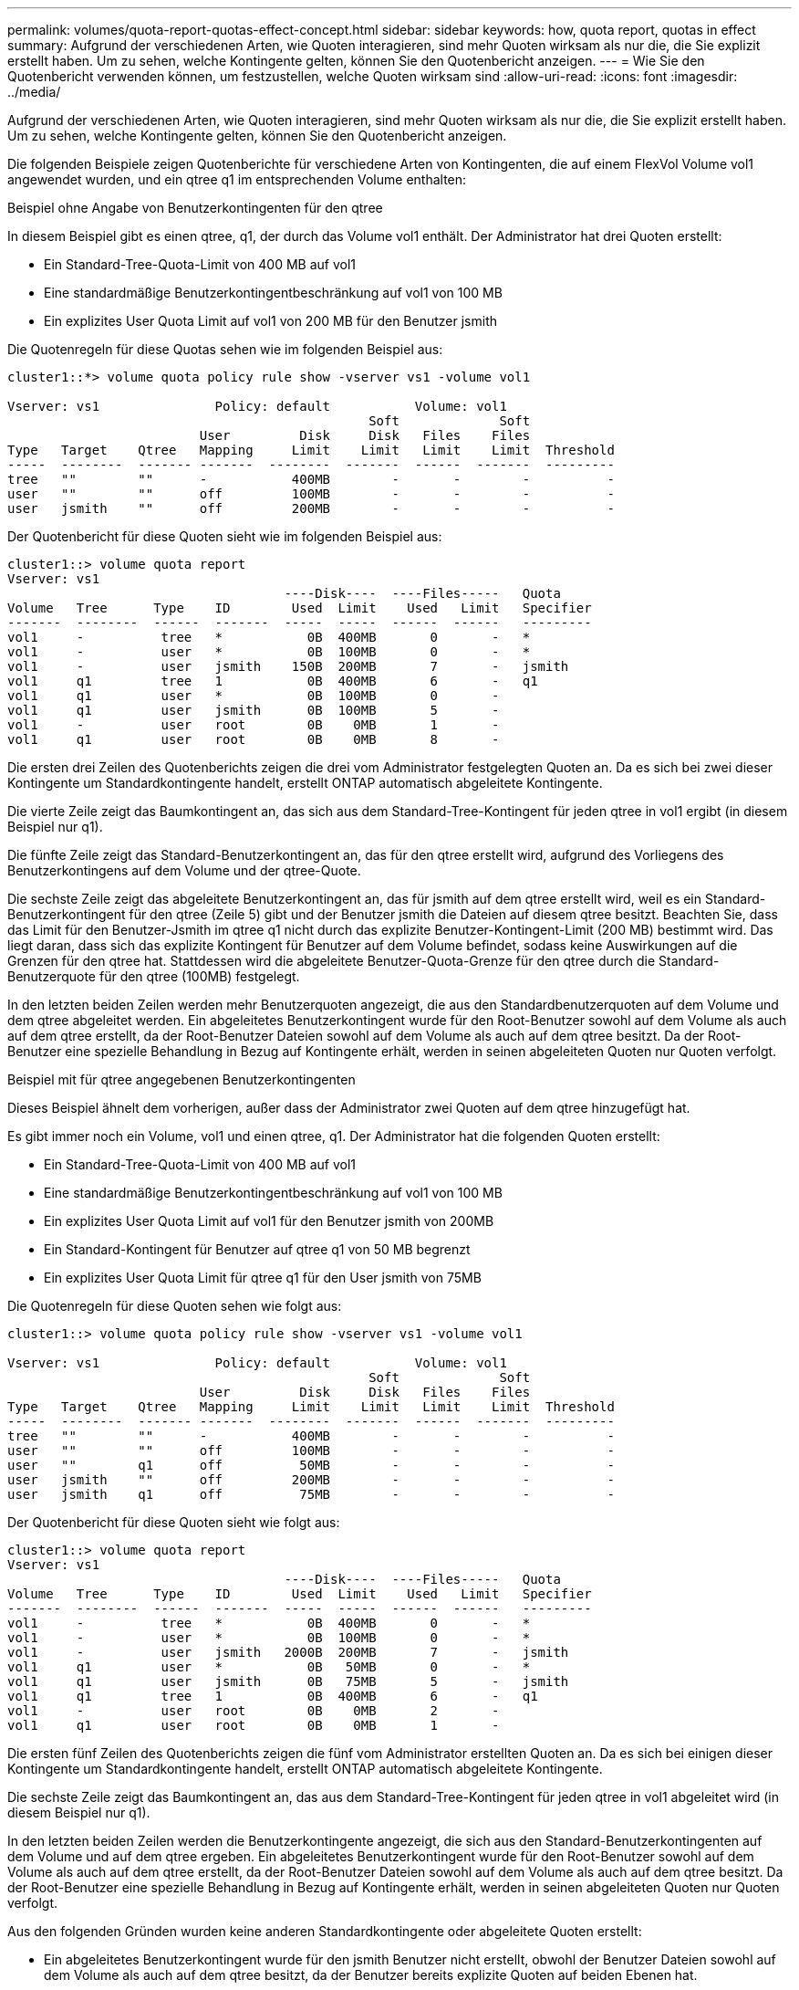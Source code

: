 ---
permalink: volumes/quota-report-quotas-effect-concept.html 
sidebar: sidebar 
keywords: how, quota report, quotas in effect 
summary: Aufgrund der verschiedenen Arten, wie Quoten interagieren, sind mehr Quoten wirksam als nur die, die Sie explizit erstellt haben. Um zu sehen, welche Kontingente gelten, können Sie den Quotenbericht anzeigen. 
---
= Wie Sie den Quotenbericht verwenden können, um festzustellen, welche Quoten wirksam sind
:allow-uri-read: 
:icons: font
:imagesdir: ../media/


[role="lead"]
Aufgrund der verschiedenen Arten, wie Quoten interagieren, sind mehr Quoten wirksam als nur die, die Sie explizit erstellt haben. Um zu sehen, welche Kontingente gelten, können Sie den Quotenbericht anzeigen.

Die folgenden Beispiele zeigen Quotenberichte für verschiedene Arten von Kontingenten, die auf einem FlexVol Volume vol1 angewendet wurden, und ein qtree q1 im entsprechenden Volume enthalten:

.Beispiel ohne Angabe von Benutzerkontingenten für den qtree
In diesem Beispiel gibt es einen qtree, q1, der durch das Volume vol1 enthält. Der Administrator hat drei Quoten erstellt:

* Ein Standard-Tree-Quota-Limit von 400 MB auf vol1
* Eine standardmäßige Benutzerkontingentbeschränkung auf vol1 von 100 MB
* Ein explizites User Quota Limit auf vol1 von 200 MB für den Benutzer jsmith


Die Quotenregeln für diese Quotas sehen wie im folgenden Beispiel aus:

[listing]
----
cluster1::*> volume quota policy rule show -vserver vs1 -volume vol1

Vserver: vs1               Policy: default           Volume: vol1
                                               Soft             Soft
                         User         Disk     Disk   Files    Files
Type   Target    Qtree   Mapping     Limit    Limit   Limit    Limit  Threshold
-----  --------  ------- -------  --------  -------  ------  -------  ---------
tree   ""        ""      -           400MB        -       -        -          -
user   ""        ""      off         100MB        -       -        -          -
user   jsmith    ""      off         200MB        -       -        -          -
----
Der Quotenbericht für diese Quoten sieht wie im folgenden Beispiel aus:

[listing]
----
cluster1::> volume quota report
Vserver: vs1
                                    ----Disk----  ----Files-----   Quota
Volume   Tree      Type    ID        Used  Limit    Used   Limit   Specifier
-------  --------  ------  -------  -----  -----  ------  ------   ---------
vol1     -          tree   *           0B  400MB       0       -   *
vol1     -          user   *           0B  100MB       0       -   *
vol1     -          user   jsmith    150B  200MB       7       -   jsmith
vol1     q1         tree   1           0B  400MB       6       -   q1
vol1     q1         user   *           0B  100MB       0       -
vol1     q1         user   jsmith      0B  100MB       5       -
vol1     -          user   root        0B    0MB       1       -
vol1     q1         user   root        0B    0MB       8       -
----
Die ersten drei Zeilen des Quotenberichts zeigen die drei vom Administrator festgelegten Quoten an. Da es sich bei zwei dieser Kontingente um Standardkontingente handelt, erstellt ONTAP automatisch abgeleitete Kontingente.

Die vierte Zeile zeigt das Baumkontingent an, das sich aus dem Standard-Tree-Kontingent für jeden qtree in vol1 ergibt (in diesem Beispiel nur q1).

Die fünfte Zeile zeigt das Standard-Benutzerkontingent an, das für den qtree erstellt wird, aufgrund des Vorliegens des Benutzerkontingens auf dem Volume und der qtree-Quote.

Die sechste Zeile zeigt das abgeleitete Benutzerkontingent an, das für jsmith auf dem qtree erstellt wird, weil es ein Standard-Benutzerkontingent für den qtree (Zeile 5) gibt und der Benutzer jsmith die Dateien auf diesem qtree besitzt. Beachten Sie, dass das Limit für den Benutzer-Jsmith im qtree q1 nicht durch das explizite Benutzer-Kontingent-Limit (200 MB) bestimmt wird. Das liegt daran, dass sich das explizite Kontingent für Benutzer auf dem Volume befindet, sodass keine Auswirkungen auf die Grenzen für den qtree hat. Stattdessen wird die abgeleitete Benutzer-Quota-Grenze für den qtree durch die Standard-Benutzerquote für den qtree (100MB) festgelegt.

In den letzten beiden Zeilen werden mehr Benutzerquoten angezeigt, die aus den Standardbenutzerquoten auf dem Volume und dem qtree abgeleitet werden. Ein abgeleitetes Benutzerkontingent wurde für den Root-Benutzer sowohl auf dem Volume als auch auf dem qtree erstellt, da der Root-Benutzer Dateien sowohl auf dem Volume als auch auf dem qtree besitzt. Da der Root-Benutzer eine spezielle Behandlung in Bezug auf Kontingente erhält, werden in seinen abgeleiteten Quoten nur Quoten verfolgt.

.Beispiel mit für qtree angegebenen Benutzerkontingenten
Dieses Beispiel ähnelt dem vorherigen, außer dass der Administrator zwei Quoten auf dem qtree hinzugefügt hat.

Es gibt immer noch ein Volume, vol1 und einen qtree, q1. Der Administrator hat die folgenden Quoten erstellt:

* Ein Standard-Tree-Quota-Limit von 400 MB auf vol1
* Eine standardmäßige Benutzerkontingentbeschränkung auf vol1 von 100 MB
* Ein explizites User Quota Limit auf vol1 für den Benutzer jsmith von 200MB
* Ein Standard-Kontingent für Benutzer auf qtree q1 von 50 MB begrenzt
* Ein explizites User Quota Limit für qtree q1 für den User jsmith von 75MB


Die Quotenregeln für diese Quoten sehen wie folgt aus:

[listing]
----
cluster1::> volume quota policy rule show -vserver vs1 -volume vol1

Vserver: vs1               Policy: default           Volume: vol1
                                               Soft             Soft
                         User         Disk     Disk   Files    Files
Type   Target    Qtree   Mapping     Limit    Limit   Limit    Limit  Threshold
-----  --------  ------- -------  --------  -------  ------  -------  ---------
tree   ""        ""      -           400MB        -       -        -          -
user   ""        ""      off         100MB        -       -        -          -
user   ""        q1      off          50MB        -       -        -          -
user   jsmith    ""      off         200MB        -       -        -          -
user   jsmith    q1      off          75MB        -       -        -          -
----
Der Quotenbericht für diese Quoten sieht wie folgt aus:

[listing]
----

cluster1::> volume quota report
Vserver: vs1
                                    ----Disk----  ----Files-----   Quota
Volume   Tree      Type    ID        Used  Limit    Used   Limit   Specifier
-------  --------  ------  -------  -----  -----  ------  ------   ---------
vol1     -          tree   *           0B  400MB       0       -   *
vol1     -          user   *           0B  100MB       0       -   *
vol1     -          user   jsmith   2000B  200MB       7       -   jsmith
vol1     q1         user   *           0B   50MB       0       -   *
vol1     q1         user   jsmith      0B   75MB       5       -   jsmith
vol1     q1         tree   1           0B  400MB       6       -   q1
vol1     -          user   root        0B    0MB       2       -
vol1     q1         user   root        0B    0MB       1       -
----
Die ersten fünf Zeilen des Quotenberichts zeigen die fünf vom Administrator erstellten Quoten an. Da es sich bei einigen dieser Kontingente um Standardkontingente handelt, erstellt ONTAP automatisch abgeleitete Kontingente.

Die sechste Zeile zeigt das Baumkontingent an, das aus dem Standard-Tree-Kontingent für jeden qtree in vol1 abgeleitet wird (in diesem Beispiel nur q1).

In den letzten beiden Zeilen werden die Benutzerkontingente angezeigt, die sich aus den Standard-Benutzerkontingenten auf dem Volume und auf dem qtree ergeben. Ein abgeleitetes Benutzerkontingent wurde für den Root-Benutzer sowohl auf dem Volume als auch auf dem qtree erstellt, da der Root-Benutzer Dateien sowohl auf dem Volume als auch auf dem qtree besitzt. Da der Root-Benutzer eine spezielle Behandlung in Bezug auf Kontingente erhält, werden in seinen abgeleiteten Quoten nur Quoten verfolgt.

Aus den folgenden Gründen wurden keine anderen Standardkontingente oder abgeleitete Quoten erstellt:

* Ein abgeleitetes Benutzerkontingent wurde für den jsmith Benutzer nicht erstellt, obwohl der Benutzer Dateien sowohl auf dem Volume als auch auf dem qtree besitzt, da der Benutzer bereits explizite Quoten auf beiden Ebenen hat.
* Für andere Benutzer wurden keine abgeleiteten Benutzerquoten erstellt, da keine anderen Benutzer eigene Dateien entweder auf dem Volume oder dem qtree besitzen.
* Das Standard-Benutzerkontingent auf dem Volume hat nicht ein Standard-Benutzerkontingent auf dem qtree erstellt, da der qtree bereits ein Standardbenutzerkontingent hatte.

